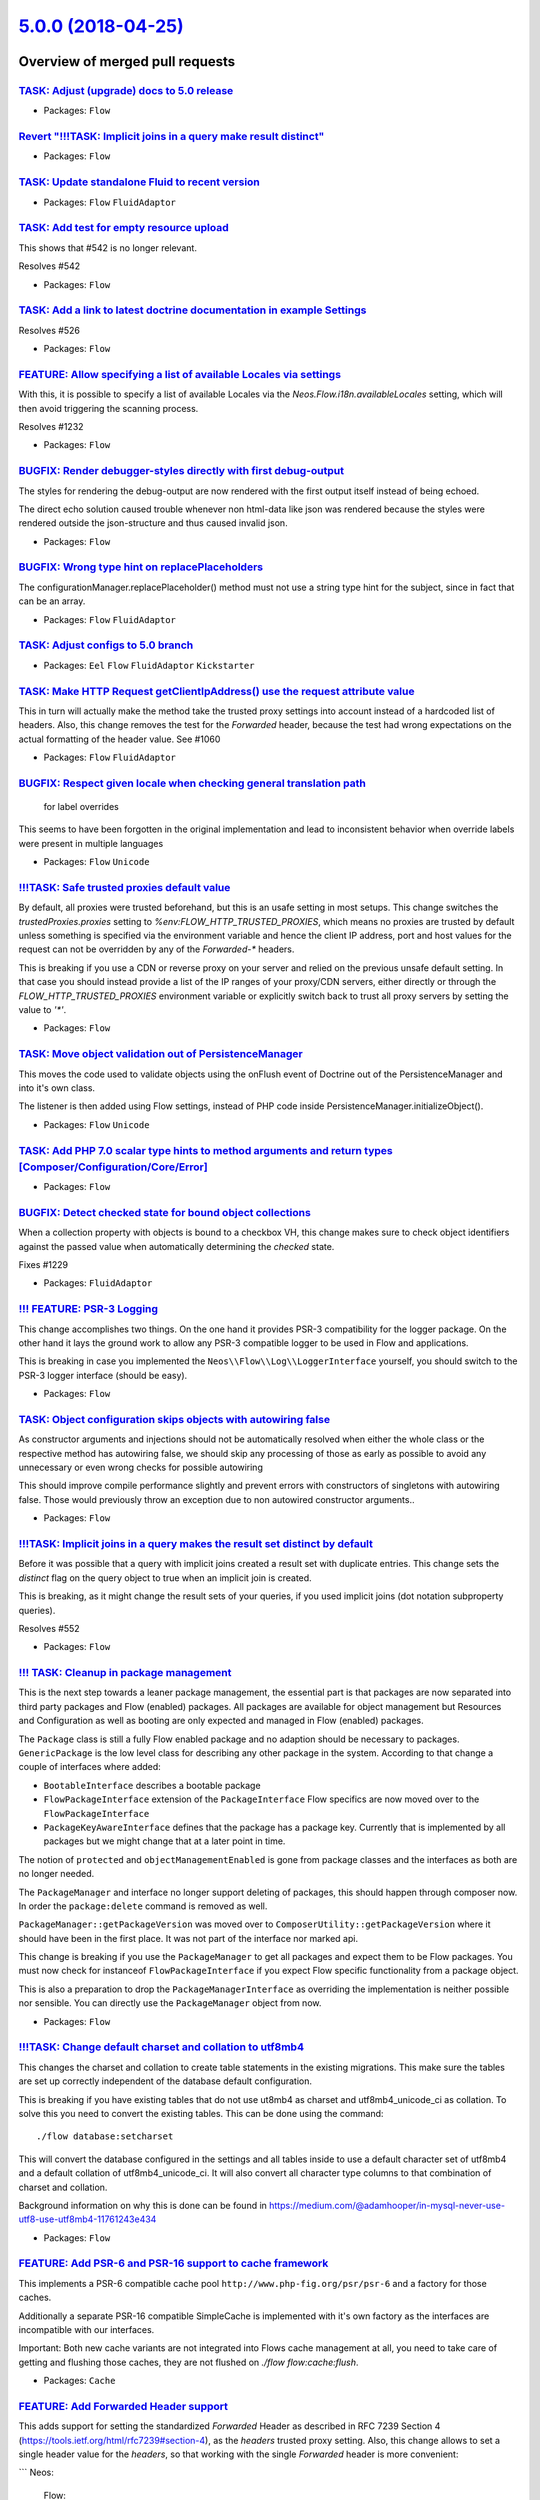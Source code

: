 `5.0.0 (2018-04-25) <https://github.com/neos/flow-development-collection/releases/tag/5.0.0>`_
==============================================================================================

Overview of merged pull requests
~~~~~~~~~~~~~~~~~~~~~~~~~~~~~~~~

`TASK: Adjust (upgrade) docs to 5.0 release <https://github.com/neos/flow-development-collection/pull/1294>`_
-------------------------------------------------------------------------------------------------------------

* Packages: ``Flow``

`Revert "!!!TASK: Implicit joins in a query make result distinct" <https://github.com/neos/flow-development-collection/pull/1293>`_
-----------------------------------------------------------------------------------------------------------------------------------

* Packages: ``Flow``

`TASK: Update standalone Fluid to recent version <https://github.com/neos/flow-development-collection/pull/1291>`_
------------------------------------------------------------------------------------------------------------------

* Packages: ``Flow`` ``FluidAdaptor``

`TASK: Add test for empty resource upload <https://github.com/neos/flow-development-collection/pull/1290>`_
-----------------------------------------------------------------------------------------------------------

This shows that #542 is no longer relevant.

Resolves #542

* Packages: ``Flow``

`TASK: Add a link to latest doctrine documentation in example Settings <https://github.com/neos/flow-development-collection/pull/1289>`_
----------------------------------------------------------------------------------------------------------------------------------------

Resolves #526

* Packages: ``Flow``

`FEATURE: Allow specifying a list of available Locales via settings <https://github.com/neos/flow-development-collection/pull/1282>`_
-------------------------------------------------------------------------------------------------------------------------------------

With this, it is possible to specify a list of available Locales via the
`Neos.Flow.i18n.availableLocales` setting, which will then avoid triggering
the scanning process.

Resolves #1232

* Packages: ``Flow``

`BUGFIX: Render debugger-styles directly with first debug-output <https://github.com/neos/flow-development-collection/pull/1286>`_
----------------------------------------------------------------------------------------------------------------------------------

The styles for rendering the debug-output are now rendered with the
first output itself instead of being echoed.

The direct echo solution caused trouble whenever non html-data like
json was rendered because the styles were rendered outside the json-structure 
and thus caused invalid json.

* Packages: ``Flow``

`BUGFIX: Wrong type hint on replacePlaceholders <https://github.com/neos/flow-development-collection/pull/1285>`_
-----------------------------------------------------------------------------------------------------------------

The configurationManager.replacePlaceholder() method must not use a
string type hint for the subject, since in fact that can be an array.

* Packages: ``Flow`` ``FluidAdaptor``

`TASK: Adjust configs to 5.0 branch <https://github.com/neos/flow-development-collection/pull/1284>`_
-----------------------------------------------------------------------------------------------------

* Packages: ``Eel`` ``Flow`` ``FluidAdaptor`` ``Kickstarter``

`TASK: Make HTTP Request getClientIpAddress() use the request attribute value <https://github.com/neos/flow-development-collection/pull/1270>`_
-----------------------------------------------------------------------------------------------------------------------------------------------

This in turn will actually make the method take the trusted proxy settings into account instead
of a hardcoded list of headers.
Also, this change removes the test for the `Forwarded` header, because the test had wrong expectations
on the actual formatting of the header value. See #1060

* Packages: ``Flow`` ``FluidAdaptor``

`BUGFIX: Respect given locale when checking general translation path <https://github.com/neos/flow-development-collection/pull/1088>`_
--------------------------------------------------------------------------------------------------------------------------------------

 for label overrides

This seems to have been forgotten in the original implementation and lead to inconsistent behavior when override labels were present in multiple languages

* Packages: ``Flow`` ``Unicode``

`!!!TASK: Safe trusted proxies default value <https://github.com/neos/flow-development-collection/pull/1273>`_
--------------------------------------------------------------------------------------------------------------

By default, all proxies were trusted beforehand, but this is an usafe setting in most setups.
This change switches the `trustedProxies.proxies` setting to `%env:FLOW_HTTP_TRUSTED_PROXIES`, which means no proxies are trusted by default unless something is specified via the environment variable and hence the client IP address, port and host values for the request can not be overridden by any of the `Forwarded-*` headers.

This is breaking if you use a CDN or reverse proxy on your server and relied on the previous unsafe
default setting. In that case you should instead provide a list of the IP ranges of your proxy/CDN
servers, either directly or through the `FLOW_HTTP_TRUSTED_PROXIES` environment variable or explicitly switch back to trust all proxy servers by setting the value to `'*'`.

* Packages: ``Flow``

`TASK: Move object validation out of PersistenceManager <https://github.com/neos/flow-development-collection/pull/1192>`_
-------------------------------------------------------------------------------------------------------------------------

This moves the code used to validate objects using the onFlush event
of Doctrine out of the PersistenceManager and into it's own class.

The listener is then added using Flow settings, instead of PHP code
inside PersistenceManager.initializeObject().

* Packages: ``Flow`` ``Unicode``

`TASK: Add PHP 7.0 scalar type hints to method arguments and return types [Composer/Configuration/Core/Error] <https://github.com/neos/flow-development-collection/pull/1043>`_
-------------------------------------------------------------------------------------------------------------------------------------------------------------------------------

* Packages: ``Flow``

`BUGFIX: Detect checked state for bound object collections <https://github.com/neos/flow-development-collection/pull/1230>`_
----------------------------------------------------------------------------------------------------------------------------

When a collection property with objects is bound to a checkbox VH,
this change makes sure to check object identifiers against the passed
value when automatically determining the `checked` state.

Fixes #1229

* Packages: ``FluidAdaptor``

`!!! FEATURE: PSR-3 Logging <https://github.com/neos/flow-development-collection/pull/1171>`_
---------------------------------------------------------------------------------------------

This change accomplishes two things. On the one hand it
provides PSR-3 compatibility for the logger package.
On the other hand it lays the ground work to allow  any
PSR-3 compatible logger to be used in Flow and applications.

This is breaking in case you implemented the ``Neos\\Flow\\Log\\LoggerInterface`` 
yourself, you should switch to the PSR-3 logger interface (should be easy).

* Packages: ``Flow``

`TASK: Object configuration skips objects with autowiring false <https://github.com/neos/flow-development-collection/pull/1283>`_
---------------------------------------------------------------------------------------------------------------------------------

As constructor arguments and injections should not be automatically
resolved when either the whole class or the respective method has
autowiring false, we should skip any processing of those as early
as possible to avoid any unnecessary or even wrong checks for
possible autowiring

This should improve compile performance slightly and prevent errors
with constructors of singletons with autowiring false.
Those would previously throw an exception due to non autowired
constructor arguments..

* Packages: ``Flow``

`!!!TASK: Implicit joins in a query makes the result set distinct by default <https://github.com/neos/flow-development-collection/pull/415>`_
---------------------------------------------------------------------------------------------------------------------------------------------

Before it was possible that a query with implicit joins created a result set with duplicate entries.
This change sets the `distinct` flag on the query object to true when an implicit join is created.

This is breaking, as it might change the result sets of your queries, if you used implicit joins (dot notation subproperty queries).

Resolves #552

* Packages: ``Flow``

`!!! TASK: Cleanup in package management <https://github.com/neos/flow-development-collection/pull/1280>`_
----------------------------------------------------------------------------------------------------------

This is the next step towards a leaner package management,
the essential part is that packages are now separated into
third party packages and Flow (enabled) packages.
All packages are available for object management but Resources
and Configuration as well as booting are only expected and
managed in Flow (enabled) packages.

The ``Package`` class is still a fully Flow enabled package and
no adaption should be necessary to packages.
``GenericPackage`` is the low level class for describing any
other package in the system.
According to that change a couple of interfaces where added:

* ``BootableInterface`` describes a bootable package
* ``FlowPackageInterface`` extension of the ``PackageInterface``
  Flow specifics are now moved over to the ``FlowPackageInterface``
* ``PackageKeyAwareInterface`` defines that the package has a
  package key. Currently that is implemented by all packages but
  we might change that at a later point in time.

The notion of ``protected`` and ``objectManagementEnabled`` is gone from
package classes and the interfaces as both are no longer needed.

The ``PackageManager`` and interface no longer support deleting of
packages, this should happen through composer now.
In order the ``package:delete`` command is removed as well.

``PackageManager::getPackageVersion`` was moved over to
``ComposerUtility::getPackageVersion`` where it should have been in the
first place. It was not part of the interface nor marked api.

This change is breaking if you use the ``PackageManager`` to get
all packages and expect them to be Flow packages. You must now
check for instanceof ``FlowPackageInterface`` if you expect Flow
specific functionality from a package object.

This is also a preparation to drop the ``PackageManagerInterface`` as
overriding the implementation is neither possible nor sensible.
You can directly use the ``PackageManager`` object from now.

* Packages: ``Flow``

`!!!TASK: Change default charset and collation to utf8mb4 <https://github.com/neos/flow-development-collection/pull/1267>`_
---------------------------------------------------------------------------------------------------------------------------

This changes the charset and collation to create table statements in the
existing migrations. This make sure the tables are set up correctly
independent of the database default configuration.

This is breaking if you have existing tables that do not use ut8mb4 as
charset and utf8mb4_unicode_ci as collation. To solve this you need to
convert the existing tables. This can be done using the command::

  ./flow database:setcharset

This will convert the database configured in the settings and all tables
inside to use a default character set of utf8mb4 and a default collation
of utf8mb4_unicode_ci. It will also convert all character type columns
to that combination of charset and collation.

Background information on why this is done can be found in
https://medium.com/@adamhooper/in-mysql-never-use-utf8-use-utf8mb4-11761243e434

* Packages: ``Flow``

`FEATURE: Add PSR-6 and PSR-16 support to cache framework <https://github.com/neos/flow-development-collection/pull/1168>`_
---------------------------------------------------------------------------------------------------------------------------

This implements a PSR-6 compatible cache pool ``http://www.php-fig.org/psr/psr-6`` and
a factory for those caches.

Additionally a separate PSR-16 compatible SimpleCache is implemented
with it's own factory as the interfaces are incompatible with our interfaces.

Important: Both new cache variants are not integrated into Flows cache management at all,
you need to take care of getting and flushing those caches, they are not flushed on
`./flow flow:cache:flush`.

* Packages: ``Cache``

`FEATURE: Add Forwarded Header support <https://github.com/neos/flow-development-collection/pull/1269>`_
--------------------------------------------------------------------------------------------------------

This adds support for setting the standardized `Forwarded` Header as described in RFC 7239 Section 4 (https://tools.ietf.org/html/rfc7239#section-4), as the `headers` trusted proxy setting.
Also, this change allows to set a single header value for the `headers`, so that working with the single `Forwarded` header is more convenient:

```
Neos:
  Flow:
    http:
      trustedProxies:
        headers: 'Forwarded'
```

Resolves: #1060

* Packages: ``Flow``

`BUGFIX: update documentation <https://github.com/neos/flow-development-collection/pull/1281>`_
-----------------------------------------------------------------------------------------------

fixes a part of https://github.com/neos/neos-development-collection/issues/2010

* Packages: ``Flow``

`Revert "!!!TASK: Only manage packages of a \`Neos\` type" <https://github.com/neos/flow-development-collection/pull/1278>`_
----------------------------------------------------------------------------------------------------------------------------

Reverts neos/flow-development-collection#1154

* Packages: ``Flow`` ``Pdo`` ``Schema``

`FEATURE: AOP for final methods <https://github.com/neos/flow-development-collection/pull/661>`_
------------------------------------------------------------------------------------------------

This adds support proxied `final` methods.
Previously those were always skipped from proxy building disallowing to advice them via AOP aspects.

Background:
Marking methods `final` is an important tool for framework code as it allows to define extension points
more explicitly, but until now we had to avoid the `final` keyword in order to support AOP.
With this change any `final` modifier is removed from the original class and moved to the proxy class so
that the behavior of the proxied class stays the same.

Related: #516

* Packages: ``Flow``

`TASK: Update to Doctrine DBAL 2.7 and ORM 2.6 <https://github.com/neos/flow-development-collection/pull/1272>`_
----------------------------------------------------------------------------------------------------------------

When injecting `Doctrine\\Common\\Persistence\\ObjectManager` be aware that this is
now deprecated, use `Doctrine\\ORM\\EntityManagerInterface` instead.

* Packages: ``Flow`` ``FluidAdaptor``

`!!!TASK: Add PHP 7.0 scalar type hints to method arguments and return types <https://github.com/neos/flow-development-collection/pull/991>`_
---------------------------------------------------------------------------------------------------------------------------------------------

This is breaking because it changes the cache interfaces and all implementations need to add scalar typehints.
The scope should be very limited though, since the amount of custom cache implementations is assumingly low. The most likely break will be with custom `*Privilege` implementations that also override the `getCacheEntryIdentifier()` method.

* Packages: ``Flow``

`TASK: Adjust to PhpUnit 7.1 <https://github.com/neos/flow-development-collection/pull/1271>`_
----------------------------------------------------------------------------------------------

* Packages: ``Arrays`` ``Cache`` ``Files`` ``Flow`` ``FluidAdaptor`` ``Lock`` ``MediaTypes`` ``Messages`` ``ObjectHandling`` ``Schema`` ``Unicode``

`TASK: Add PHP 7.0 scalar type hints to method arguments and return types [Cli/Command] <https://github.com/neos/flow-development-collection/pull/1042>`_
---------------------------------------------------------------------------------------------------------------------------------------------------------

* Packages: ``Flow``

`TASK: Add PHP 7.0 scalar type hints to method arguments and return types [AOP/Cache] <https://github.com/neos/flow-development-collection/pull/1041>`_
-------------------------------------------------------------------------------------------------------------------------------------------------------

`TASK: Remove references to excludeClasses from object management <https://github.com/neos/flow-development-collection/pull/1252>`_
-----------------------------------------------------------------------------------------------------------------------------------

The setting ``Neos.Flow.excludeClasses`` was deprecated since a while
but the code handling it was not removed until now.

* Packages: ``Flow``

`!!!TASK: Only scan Private/Translations for available locales <https://github.com/neos/flow-development-collection/pull/1234>`_
--------------------------------------------------------------------------------------------------------------------------------

Before the full `Resources/Private` folder was scanned for available locales, which also included
for example the CLDR, which ended up filling the available locales with much more locales than
are actually considered "available" in a normal Flow application.
This will therefore allow applications to define available locales easily from the Translations
provided.

This is breaking, because it will end up with less available locales by default, since only the
locales of Flow Translations are considered available, instead of all of CLDR locales.

Related to #1232

* Packages: ``Flow``

`!!! TASK: Remove \`\`getValue\`\` from \`\`AbstractFormFieldViewHelper\`\` <https://github.com/neos/flow-development-collection/pull/1262>`_
---------------------------------------------------------------------------------------------------------------------------------------------

The ``getValue`` method was deprecated since Flow 3.0 and should be
replaced with calls to ``getValueAttribute()`` and if applicable
to ``addAdditionalIdentityPropertiesIfNeeded()``.

* Packages: ``FluidAdaptor``

`!!! TASK: Remove deprecated \`\`getClassNameByObject\`\` <https://github.com/neos/flow-development-collection/pull/1254>`_
---------------------------------------------------------------------------------------------------------------------------

Use static ``TypeHandling::getTypeForValue`` as immediate replacement.

* Packages: ``Flow``

`TASK: Remove checks for old (pre 3.0) Policy configuration <https://github.com/neos/flow-development-collection/pull/1258>`_
-----------------------------------------------------------------------------------------------------------------------------

Unless someone upgrades straight to 5.0 from versions <3.0 this
configuration shouldn't be in anything anymore. Therefore we
should be able to safely remove the check and safe some resources
in the ``ConfigurationManager``.

* Packages: ``Flow``

`!!! TASK: Remove \`\`getTemplateVariableContainer\`\` method <https://github.com/neos/flow-development-collection/pull/1261>`_
-------------------------------------------------------------------------------------------------------------------------------

This method was deprecated with the switch to standalone Fluid in
Flow 4.0 to get closer to the ``RenderingContext`` in the base
package. It is therefore now removed.

Any calls to ``getTemplateVariableContainer`` can be replaced with calls to
``getVariableProvider``.

* Packages: ``FluidAdaptor``

`!!! TASK: Remove deprecated cache parts in Flow <https://github.com/neos/flow-development-collection/pull/1251>`_
------------------------------------------------------------------------------------------------------------------

After splitting caches some deprecated classes were left over for
backwards compatibility with existing configurations and backends.
All of those are now removed just leaving some wrapper code to make
cache creation in Flow easier.

This is breaking if your cache configuration still used one of the
deprecated ``Neos\\Flow\\Cache\\Backend\\...`` backend classes instead
of the ``Neos\\Cache\\Backend\\...`` classes. Just adjust your
configuration in this case. If you have a custom cache backend it
also should implement the interface (and abstract class) from
``Neos.Cache`` instead the now removed ones from ``Neos.Flow``.
This should also be a rather easy code adjustment.

* Packages: ``Flow``

`TASK: Remove commented \`\`get\`\`/\`\`set\`\` Pattern <https://github.com/neos/flow-development-collection/pull/1256>`_
-------------------------------------------------------------------------------------------------------------------------

This is a noop as the code was already commented and there
only for reference apparently.

* Packages: ``Flow``

`!!! TASK: Remove deprecated \`\`ValidationResultsViewHelper\`\` <https://github.com/neos/flow-development-collection/pull/1255>`_
----------------------------------------------------------------------------------------------------------------------------------

This removes the old ``ValidationResultsViewHelper`` that was moved
to be ``Validation\\\ResultsViewHelper``.

So if you were still using ``<f:form.validationresults>`` you would
now use ``<f:validation.results>``.

* Packages: ``FluidAdaptor``

`!!! TASK: Remove deprecated MediaType handling methods in Request <https://github.com/neos/flow-development-collection/pull/1253>`_
------------------------------------------------------------------------------------------------------------------------------------

* Packages: ``Flow``

`TASK: Remove deprecated \`\`setHostPattern\`\` method <https://github.com/neos/flow-development-collection/pull/1250>`_
------------------------------------------------------------------------------------------------------------------------

* Packages: ``Flow``

`TASK: Remove deprecated \`\`setControllerObjectNamePattern\`\` <https://github.com/neos/flow-development-collection/pull/1249>`_
---------------------------------------------------------------------------------------------------------------------------------

* Packages: ``Flow``

`!!! TASK: Remove deprecated unversioned \`\`XliffParser\`\` <https://github.com/neos/flow-development-collection/pull/1259>`_
------------------------------------------------------------------------------------------------------------------------------

The ``Neos\\Flow\\I18n\\Xliff\\XliffParser`` is fully replaced by the
``Neos\\Flow\\I18n\\Xliff\\V12\\XliffParser`` so if you were still using
the old unversioned class, you can simply switch to the new one.

* Packages: ``Flow``

`TASK: Remove deprecated \`\`RawViewHelper\`\` <https://github.com/neos/flow-development-collection/pull/1257>`_
----------------------------------------------------------------------------------------------------------------

This viewhelper is available in the standalone Fluid package
we are using since last major and and it is not a problem if
you are just using the viewhelper as it is automatically available
just as this one. But if you extended this viewhelper for some
you need to adapt to the original viewhelper.

* Packages: ``FluidAdaptor``

`TASK: Change package name to Neos.Flow <https://github.com/neos/flow-development-collection/pull/1248>`_
---------------------------------------------------------------------------------------------------------

In the caching section the flow package name was still TYPO3.Flow.
So this PR changes the package name to the current Neos.Flow.

* Packages: ``Flow``

`BUGFIX: if cached configuration does not contain all configuration types, ensure on next run the configuration is cached again <https://github.com/neos/flow-development-collection/pull/1266>`_
-------------------------------------------------------------------------------------------------------------------------------------------------------------------------------------------------

## Problem Description

the following happens in Production context, if letting the CLI compile request run through, but abort the web request.

In this case:
- the cached Configurations.php object does *not* contain information for NodeTypes etc.
- thus, node types are loaded on every request
- this leads to a slow system which can only be fixed by removing the cached Configuration file.

To solve this issue, we now check whether the unprocessed configuration contains the right infos before serializing them.

* Packages: ``Flow``

`BUGFIX: Read currencyData from existing file <https://github.com/neos/flow-development-collection/pull/1265>`_
---------------------------------------------------------------------------------------------------------------

The feature worked and the test proved it. But both agreed on a filename
that does not exist for real.

Added with https://github.com/neos/flow-development-collection/pull/1241

Thanks to @mficzel for finding that.

* Packages: ``Flow``

`[TASK] Compile CommandController arguments statically <https://github.com/neos/flow-development-collection/pull/2>`_
---------------------------------------------------------------------------------------------------------------------

Instead of using the ReflectionService at runtime to determine
arguments for commands they will be compiled statically and just
read from the array. Additionally this was centralized into the
`CommandManager` as `CommandController`, `RequestBuilder` and
`CommandManager` all fetched similar information from the
`ReflectionService`.

* Related: `NEOS-1294 <https://jira.neos.io/browse/NEOS-1294>`_
* Packages: ``Flow``

`BUGFIX: IPv6 support in Uri, parse_url and TrustedProxiesComponent <https://github.com/neos/flow-development-collection/pull/1240>`_
-------------------------------------------------------------------------------------------------------------------------------------

Fixes #1238

`TASK: Remove deprecated \`\`setPattern\`\` method in \`\`Uri\`\` <https://github.com/neos/flow-development-collection/pull/1260>`_
-----------------------------------------------------------------------------------------------------------------------------------

The ``Neos\\Flow\\Security\\RequestPattern\\Uri`` contained the
deprecated ``setPattern`` method still that removed from the
interface and no longer used.

Related: #1256

* Packages: ``Flow``

`!!! TASK: Remove deprecated \`\`BaseViewhelper\`\` <https://github.com/neos/flow-development-collection/pull/1247>`_
---------------------------------------------------------------------------------------------------------------------

The BaseViewHelper is deprecated since 2 major versions and
it's not best practice to use base tags anymore. The functionality
can be replicated by other means if needed.

This is breaking if you use the ``BaseViewHelper`` in your templates.
You should replace that with a simple HTML ``<base>`` tag and get
the baseUri from request yourself.

* Packages: ``FluidAdaptor``

`TASK: Remove check for deprecated configuration from Flow 1.1 <https://github.com/neos/flow-development-collection/pull/1246>`_
--------------------------------------------------------------------------------------------------------------------------------

* Packages: ``Flow``

`FEATURE: Allow to use CLDR to format currency <https://github.com/neos/flow-development-collection/pull/1241>`_
----------------------------------------------------------------------------------------------------------------

Some currencies have specific rules for their formatting, overriding
the rules that might be used to format for a given locale. The Japanese
Yen for example never has decimal digits, and the Swiss Franc is rounded
using five decimals.

This change adds support for that. The CurrencyViewHelper accepts an
optional `currencyCode` argument now and passes it down to the method
`formatCurrencyNumber` in `NumberFormatter` doing the actual work.

* Packages: ``Flow`` ``FluidAdaptor``

`TASK: Enable test for log rotation in FileBackend <https://github.com/neos/flow-development-collection/pull/1224>`_
--------------------------------------------------------------------------------------------------------------------

The needed support for touch() and rename() in vfsStream exists by now.

* Packages: ``Flow``

`BUGFIX: Set orphanRemoval for non-AggregateRoots <https://github.com/neos/flow-development-collection/pull/1235>`_
-------------------------------------------------------------------------------------------------------------------

After fixing the issue #1079, orphan removal is per default false for properties from classes which are no aggregate roots, because the default value for orphan removal in the ManyToMany, OneToOne and OneToMany annotations is "false".
Unfortunately we can not prevent the default value in the annotation, so we can not rely on the property not being set to fall back to our defaults.
This change Fixes that by switching the check for orphanRemoval annotation value fallbacks and always apply our default value for non-aggregate root non-value objects.

Fixes #1127

`FEATURE: Allow authentication of specified user in behavior tests <https://github.com/neos/flow-development-collection/pull/1221>`_
------------------------------------------------------------------------------------------------------------------------------------

This allows for defining users by identifier and then using them in behavioral test cases

* Packages: ``Flow``

`[TASK] Include Exception class in ExceptionHandler with full path <https://github.com/neos/flow-development-collection/pull/1>`_
---------------------------------------------------------------------------------------------------------------------------------

The ExceptionHandler includes the Flow Exception class directly by using
the relative path. This might not work out if at some point we decide to
combine autoloaded classes as this class is autoloaded and the relative
path will be wrong then. Using the FLOW_PATH_FLOW constant we can easily
construct a full path to the file.

* Packages: ``Flow``

`TASK: Use RouterInterface instead of concrete implementation <https://github.com/neos/flow-development-collection/pull/1228>`_
-------------------------------------------------------------------------------------------------------------------------------

Currently the concrete `Router` Implementation is used instead of the more flexible `RouterInterface`.

This PR ensures the `RouterInterface` is used. 

* Packages: ``Flow``

`FEATURE: Add APCu cache backend <https://github.com/neos/flow-development-collection/pull/1218>`_
--------------------------------------------------------------------------------------------------

This adds a new cache backend for use with the "APC User Cache" (APCu).

Since the APC "extension is considered unmaintained and dead" according
to the PHP manual, this also removes the `ApcBackend`.

* Packages: ``Cache`` ``Flow``

`TASK: Pass affected entities to flush as array, not one-by-one <https://github.com/neos/flow-development-collection/pull/1225>`_
---------------------------------------------------------------------------------------------------------------------------------

The `ObjectPathMappingRepository.persistEntities()` method looped over
the entities and passed them to `flush()` one-by-one. They can be passed
as the array at hand directly.

* Packages: ``Flow``

`FEATURE: Add \`remove\` flowQuery operation <https://github.com/neos/flow-development-collection/pull/1219>`_
--------------------------------------------------------------------------------------------------------------

The operation removes the given items from the current FlowQuery context. To do so it accepts a single argument that may be an array, an object or a FlowQuery.

* Packages: ``Eel``

`SECURITY: Update paragonie/random_compat to 2.x minimum <https://github.com/neos/flow-development-collection/pull/1223>`_
--------------------------------------------------------------------------------------------------------------------------

The `paragonie/random_compat` library could use OpenSSL, and that in turn
could lead to the use of an insecure CSPRNG (openssl_random_pseudo_bytes())

Related Information: https://github.com/paragonie/random_compat/issues/96

This change fixes #1222 by updating the dependency from `^1.0` to `^2.0`.

`TASK: Make Now immutable <https://github.com/neos/flow-development-collection/pull/1220>`_
-------------------------------------------------------------------------------------------

This simply replaces Now's base class \\DateTime with \\DateTimeImmutable as planned since 4.0

* Packages: ``Flow``

`BUGFIX: Avoid useless calls to verifyRedisVersionIsSupported() <https://github.com/neos/flow-development-collection/pull/1217>`_
---------------------------------------------------------------------------------------------------------------------------------

The `set()` call returns a boolean, so the check `instanceof \\Redis` always fails.
That means on every set, the "supported version check" is run.

* Packages: ``Cache`` ``Flow``

`!!! TASK: Add factory method to \`\`AuthenticationProviderInterface\`\` <https://github.com/neos/flow-development-collection/pull/1213>`_
------------------------------------------------------------------------------------------------------------------------------------------

There was a long standing comment about having the constructor be part
of the interface but that was deactivated back in the day as the proxy
constructor was incompatible with the interface then. A interface
defined way of creating an ``AuthenticationProvider`` makes sense though
therefore we introduce a static ``create`` method that returns a fresh
instance of the class in question. This removes the implicit knowledge
about the constructor in the code.

This is breaking if you implemented your own
``AuthenticationProviderInterface`` without making use of the
``AbstractProvider`` which provides a basic ``create`` method.
You may need to add this create method in your implementation.

* Packages: ``Flow``

`BUGFIX: Behat subprocess should escape paths in command <https://github.com/neos/flow-development-collection/pull/1210>`_
--------------------------------------------------------------------------------------------------------------------------

* Packages: ``Flow``

`TASK: Re-enable PersistenceMagicAspectTest <https://github.com/neos/flow-development-collection/pull/1208>`_
-------------------------------------------------------------------------------------------------------------

These tests were skipped since it was adapted to new namespaces
because a wrong use statement was added back then.

This brings back 14 tests by fixing that.

* Packages: ``Flow``

`FEATURE: Introduce findAllIterator() method <https://github.com/neos/flow-development-collection/pull/1207>`_
--------------------------------------------------------------------------------------------------------------

> If the amount of the stored data increases, receiving all objects using a ``findAll()`` may
> consume a lot more memory than available. In this cases, you should use the ``findAllIterator()``.
> This method returns an ``IterableResult``over which you can iterate, getting only one object at a time.

As this pattern is used a lot in Neos repositories, it would make sense to move it to the base repository class.

* Packages: ``Flow``

`BUGFIX: Fix deprecated Symfony console helper implementations <https://github.com/neos/flow-development-collection/pull/1195>`_
--------------------------------------------------------------------------------------------------------------------------------

Due to the upgrade to symfony/console 4.0 some implementations for utilized CLI helpers changed. 
Unit tests were added for all console output helpers to prevent similar breakdowns in the future.

regression https://github.com/neos/flow-development-collection/pull/1179

* Packages: ``Flow``

`TASK: Adapt Security ViewHelpers to support recent Fluid version <https://github.com/neos/flow-development-collection/pull/1198>`_
-----------------------------------------------------------------------------------------------------------------------------------

This change avoid the following exception:

    Argument "then" has already been defined, thus it should not be defined again.

* Packages: ``FluidAdaptor``

`Apply fixes from StyleCI <https://github.com/neos/flow-development-collection/pull/1203>`_
-------------------------------------------------------------------------------------------

This pull request applies code style fixes from an analysis carried out by [StyleCI](https://styleci.io).

---

For more information, click [here](https://styleci.io/analyses/8j94wR).

* Packages: ``Flow``

`Apply fixes from StyleCI <https://github.com/neos/flow-development-collection/pull/1197>`_
-------------------------------------------------------------------------------------------

This pull request applies code style fixes from an analysis carried out by [StyleCI](https://styleci.io).

---

For more information, click [here](https://styleci.io/analyses/qJmZpb).

* Packages: ``Flow``

`FEATURE: Add PHPs json_encode options to stringify eel helper <https://github.com/neos/flow-development-collection/pull/1128>`_
--------------------------------------------------------------------------------------------------------------------------------

This feature adds the possibility to pass option constants to the Json.stringify Eel helper. This is needed for example if you want to have unescaped UTF8 characters in the output.

The usage looks like this:

    @process.jsonStringify = ${Json.stringify(value, ['JSON_UNESCAPED_UNICODE', 'JSON_FORCE_OBJECT'])}

It may look a bit weird on the first look to pass PHP options to a Javascript-like function. But its a PHP method in the end that does the encoding, so the PHP constants are the right options here. 

* Packages: ``Eel``

`!!!TASK: Only manage packages of a \`Neos\` type <https://github.com/neos/flow-development-collection/pull/1154>`_
-------------------------------------------------------------------------------------------------------------------

Our package management should never touch third party packages ever
and should only have to deal with packages made for Flow and Neos.
Those packages are the only ones expected to have Configuration,
Resources and a Package file. Everything else should be handled as
black box.
This serves two purposes, one it shortens the bootstrap time by not
having as many packages to boot. Basically third party packages now
do not matter anymore in terms of boot performance.
Secondly it further reduces the scope of the package manager which
should ultimately be minimal.

This modifies the package manager to only care for packages which
have a `neos-*` package type. Everything else will not be seen anymore.

This is marked breaking just because it is a big change, technically
your packages should always be `neos-*` type if you wanted them handled
by Flow and Neos.

* Packages: ``Flow``

`FEATURE: Enable split source for settings files <https://github.com/neos/flow-development-collection/pull/1193>`_
------------------------------------------------------------------------------------------------------------------

Settings can now be split source.
The Flow Settings now come split to make finding something easier.

Additionally files with the same name as a configuration source but with ``yml``
extension will result in an exception to avoid confusion.

Fixes: #1180

* Packages: ``Flow``

`TASK: Cache expressions as strings <https://github.com/neos/flow-development-collection/pull/1167>`_
-----------------------------------------------------------------------------------------------------

This might seem counter-intuitive at first but serves two purposes:

1) Incremental change to the expressions is possible now, before
a change in policy protected classes would usually lead to an exception
and required you to flush the full cache, this prevents the issue and
therefore makes developing much smoother.

2) Caches can be moved to redis or any other backend as it's only
strings now.

The second part also makes a further separation of EEL and Flow
possible in the future, eventually allowing EEL to be come a package
that could be used independently from Flow.

* Packages: ``Eel`` ``Flow``

`TASK: Updated some images in documentation <https://github.com/neos/flow-development-collection/pull/1190>`_
-------------------------------------------------------------------------------------------------------------

Updated some documentation images to get rid of the old FLOW3 stuff.

* Packages: ``Flow``

`!!! TASK: Make ObjectManagerInterface a superset of PSR-11 <https://github.com/neos/flow-development-collection/pull/1176>`_
-----------------------------------------------------------------------------------------------------------------------------

Makes the ``ObjectManagerInterface`` fully compatible with
the PSR-11 ``ContainerInterface``.

This is a breaking change in case you implemented
``ObjectManagerInterface`` because you would have to implement the
``has`` method now in your implementation.

* Packages: ``Flow``

`TASK: Update standalone Fluid to 2.3.x <https://github.com/neos/flow-development-collection/pull/1159>`_
---------------------------------------------------------------------------------------------------------

Pulling in the latest improvements in Fluid.

One major improvement is the addition of an escaping toggle: 

```
{escaping off}
```

In a template, layout or partial. When toggled off it causes the template parser to skip escaping of all outputs from ViewHelpers, variable outputs etc.

For legacy reasons the feature is added with backwards compatibility for the original escaping modifier. Therefore, the following values are all equally possible and mean the same:

```
{escaping off}
{escapingEnabled off}
{escaping false}
{escaping=false}
{escaping=off}
{escaping = off}
{escapingEnabled = off}
{escapingEnabled = false}
{escapingEnabled off}
{escapingEnabled false}
```

* Packages: ``Flow`` ``FluidAdaptor``

`!!!TASK: Remove deactivating packages from the package manager <https://github.com/neos/flow-development-collection/pull/1156>`_
---------------------------------------------------------------------------------------------------------------------------------

Packages no longer have state, they are either available or not
available entirely depending on the fact if they are installed.
The API is changed accordingly to reflect this change.

The implemented ``PackageManager`` still supports the
``getActivePackages`` and ``isPackageActive`` methods for
backwards compatibility but both are deprecated and removed from
the interface.

This is breaking if you rely on the functionality and requires
future changes if you use the deprecated methods.

* Packages: ``Flow``

`TASK: Fix code format in docs <https://github.com/neos/flow-development-collection/pull/1182>`_
------------------------------------------------------------------------------------------------

- Add code-block syntax to format php code as php code.
- Fix indentation in code example 
- Indent using spaces instead of tabs.
- Fix position of curly braces.

* Packages: ``Flow``

`BUGFIX: Respect configured baseUri when resolving URIs <https://github.com/neos/flow-development-collection/pull/1185>`_
-------------------------------------------------------------------------------------------------------------------------

This fixes a regression intdroduced with #1126 that prevented
the configured `baseUri` from being respected when building
URIs using the `UriBuilder`.

Background:

Instead of using the *Request URI* as base for generated URIs
this fix uses the *Request Base URI*.
Usually the result is the same, but not if a different `baseUri` is
configured from the one being requested.

Fixes: #1184

* Packages: ``Flow`` ``FluidAdaptor``

`BUGFIX: Fix typo in \`DebugViewHelper\` <https://github.com/neos/flow-development-collection/pull/1183>`_
----------------------------------------------------------------------------------------------------------

Fixes a typo that was introduced in #1036

* Packages: ``FluidAdaptor``

`TASK: Allow debugging of "silent command failures" <https://github.com/neos/flow-development-collection/pull/1181>`_
---------------------------------------------------------------------------------------------------------------------

Sometimes a subcommand execution fails without a proper error message. And
it may happen that even the PHP error is empty at this point.

The error may be "Argument list too long", but this cannot be debugged
easily.

This change dumps the command that was to be executed into a file, if the
length of the command exceeds a threshhold. One can then run it manually
and hopefully see a helpful error message.

`TASK: Update symfony and doctrine dependencies <https://github.com/neos/flow-development-collection/pull/1179>`_
-----------------------------------------------------------------------------------------------------------------

This change updates the following packages to recent versions:

- doctrine/migrations: ~1.3.0 -> ~1.6.0
- doctrine/dbal: ~2.5.0 -> ~2.6.0
- symfony/yaml: ~2.8.0 -> ~4.0.0
- symfony/dom-crawler: ~2.8.0 -> ~4.0.0
- symfony/console: ~2.8 -> ~4.0.0

* Packages: ``Flow``

`DOCUMENTATION: Removed dev composer option since it's deprecated <https://github.com/neos/flow-development-collection/pull/1178>`_
-----------------------------------------------------------------------------------------------------------------------------------

The option --dev is deprecated. Dev packages are installed by default.

* Packages: ``Flow``

`BUGFIX: Pass signal information once, not once more for each slot <https://github.com/neos/flow-development-collection/pull/1177>`_
------------------------------------------------------------------------------------------------------------------------------------

Signals can pass arguments to slots. These are amended with signal information,
if desired.

Because slots are hadled in a loop, and the passed signal arguments array was
used in that loop, the addition of the signal information was done mutliple
times, if requested.

This change makes sure that the signal information is only added once.

`FEATURE: FileHelper to read files and metadata about files <https://github.com/neos/flow-development-collection/pull/1174>`_
-----------------------------------------------------------------------------------------------------------------------------

Adds a basic FileHelper to allow reading files and getting
file metadata from EEL.

* Packages: ``Eel`` ``Flow``

`BUGFIX: Fix DateTimeImmutable property mapping for custom date formats <https://github.com/neos/flow-development-collection/pull/1175>`_
-----------------------------------------------------------------------------------------------------------------------------------------

This fixes support for mapping of `DateTimeImmutable` properties introduced
with #677.

Background:

If the source is an array (for example when specifying `date` as well as
`dateFormat`) the conversion fails because `DateTimeConverter::overrideTimeIfSpecified()`
still used the `DateTime` type hint.
This change adjusts the code so that it works with `DateTimeImmutable`
instances as well.

Related: #677

* Packages: ``Flow``

`BUGIFX: RsaWalletServicePhpTest broken depends on PHP configuration <https://github.com/neos/flow-development-collection/pull/1173>`_
--------------------------------------------------------------------------------------------------------------------------------------

This change fixes `RsaWalletServicePhpTest` on recent Alpine Linux with
PHP 7.2 (at least, maybe other system can be affected too). I didn't find
a clear documentation about the reason of this failure:

    1) Neos\\Flow\\Tests\\Unit\\Security\\Cryptography\\RsaWalletServicePhpTest::encryptingAndDecryptingBasicallyWorks
    openssl_pkey_new(): private key length is too short; it needs to be at least 384 bits, not 0

    /…/Classes/Security/Cryptography/RsaWalletServicePhp.php:92
    /…/Tests/Unit/Security/Cryptography/RsaWalletServicePhpTest.php:49

This configuration is as light as possible to not slow down the test suite too much.

`FEATURE: Make ObjectManager compatible to PSR-11 <https://github.com/neos/flow-development-collection/pull/1163>`_
-------------------------------------------------------------------------------------------------------------------

PSR-11 is the container interface and it is rather easy to make the
ObjectManager compatible with it, so here we are.

* Packages: ``Flow``

`!!! TASK: Fix ViewHelpers and remove render attributes <https://github.com/neos/flow-development-collection/pull/1036>`_
-------------------------------------------------------------------------------------------------------------------------

Refactor most view helpers to don't use arguments inside the render function to fit
more to the Fluid creation and get rid of the current reflection workaround in the
future, see #842.

Also changes the `disabled` and `required` attribute to boolean and fixes the
FluidAdaptor accordingly.

Also fixes issue #637 so security view helpers without the security context set
will return `false` and no error.

Also fixes issue #930 for the wrong type definition.

* Packages: ``FluidAdaptor``

`FEATURE: Add eel method to create object from string <https://github.com/neos/flow-development-collection/pull/1170>`_
-----------------------------------------------------------------------------------------------------------------------

* Packages: ``Eel``

`TASK: Code and speed optimizations <https://github.com/neos/flow-development-collection/pull/1155>`_
-----------------------------------------------------------------------------------------------------

Some small improvements in the code base that should all improve
runtime speed.

* Packages: ``Flow``

`BUGFIX: Return path in ThrowableStorage/FileStorage error message <https://github.com/neos/flow-development-collection/pull/1166>`_
------------------------------------------------------------------------------------------------------------------------------------

* Packages: ``Flow`` ``FluidAdaptor``

`!!!TASK: Require PHP 7.1 <https://github.com/neos/flow-development-collection/pull/1160>`_
-------------------------------------------------------------------------------------------

This raises the PHP version requirement for framework packages to
PHP 7.1 to be able to use a bunch of useful features for us in the
future.

Eg. iterable pseudo type, nullable types, void returns and more.

* Packages: ``Flow`` ``FluidAdaptor``

`BUGFIX: Add doctrine mapping type only once <https://github.com/neos/flow-development-collection/pull/1165>`_
--------------------------------------------------------------------------------------------------------------

If you instantiate an additional entityManager in order to connect
to a second database the mappingTypes are added again
which leads to an error.

* Packages: ``Flow`` ``FluidAdaptor``

`BUGFIX: Fix duplicate configuration keys in schema files <https://github.com/neos/flow-development-collection/pull/1164>`_
---------------------------------------------------------------------------------------------------------------------------

The latest symfony yaml parser is much more strict. This PR fixes duplicate keys in schema files.

* Packages: ``Flow`` ``FluidAdaptor``

`BUGFIX: Respect \`void\` return type annotation in proxy method <https://github.com/neos/flow-development-collection/pull/1152>`_
----------------------------------------------------------------------------------------------------------------------------------

This is a follow-up to #1091 that didn't entirely fix the bug
mentioned in #1065.

Background:

When using the `void` return type annotation the corresponding
method must not return anything but by default the proxy method
is rendered like:

```
// ...
$result = parent::originalMethod();
return $result;
// ...
```

`!!!TASK: Add PHP 7.0 scalar type hints to method arguments and return types <https://github.com/neos/flow-development-collection/pull/999>`_
---------------------------------------------------------------------------------------------------------------------------------------------

This is only breaking for classes implementing `LockStrategyInterface`, whose signature now requires scalar typehints.

* Packages: ``Lock``

`BUGFIX: routing:routepath command does not use routing DTOs <https://github.com/neos/flow-development-collection/pull/1158>`_
------------------------------------------------------------------------------------------------------------------------------

Before this fix, calling `./flow routing:routepath /somePath` will result in something like

```
Argument 1 passed to Neos\\Flow\\Mvc\\Routing\\Route_Original::matches() must be an instance of Neos\\Flow\\Mvc\\Routing\\Dto\\RouteContext, instance of Neos\\Flow\\Http\\Request given, called in /flowRootPath/Data/Temporary/Development/SubContextFritjofBohm/Cache/Code/Flow_Object_Classes/Neos_Flow_Command_RoutingCommandController.php on line 179
```

With this fix, the command uses the right DTOs that were introduced with 4.3.

* Packages: ``Flow``

`BUGFIX: catch NoMatchingRouteException to fix the RedirectHandler <https://github.com/neos/flow-development-collection/pull/1157>`_
------------------------------------------------------------------------------------------------------------------------------------

**What I did**
When no route is found the NoMatchingRouteException is now thrown, which breaks up the http component chain, so the RedirectHandlerComponent is never reached.
This change swallows the exception.

**How to verify it**

Install the redirect handler extension and make sure the redirects work.

**Checklist**

- [x] Code follows the PSR-2 coding style
- [ ] Tests have been created, run and adjusted as needed
- [x] The PR is created against the [lowest maintained branch](https://www.neos.io/features/release-roadmap.html)

* Packages: ``Flow``

`TASK: Add some documentation to array:indexOf Eel helper <https://github.com/neos/flow-development-collection/pull/1130>`_
---------------------------------------------------------------------------------------------------------------------------

* Packages: ``Eel``

`TASK: Correct expected/actual order in assertion <https://github.com/neos/flow-development-collection/pull/1150>`_
-------------------------------------------------------------------------------------------------------------------

This fixes the wrong order of expected and actual parameters to an
`assertSame()` call. Can be confusing if you check test results…

* Packages: ``Flow``

`BUGFIX: Tag routes with UUIDs of entities in route values <https://github.com/neos/flow-development-collection/pull/1149>`_
----------------------------------------------------------------------------------------------------------------------------

This is a follow up to #1126 fixing the automatic tagging of
routes in `RouterCachingService::storeResolvedUriConstraints()` that
no longer included the UUIDs of entities in route values.

Related: #1120

* Packages: ``Flow``

`BUGFIX: Add missing dependency to neos/flow-log <https://github.com/neos/flow-development-collection/pull/1148>`_
------------------------------------------------------------------------------------------------------------------

* Packages: ``Flow``

`Detailed log <https://github.com/neos/flow-development-collection/compare/4.3.0...5.0.0>`_
~~~~~~~~~~~~~~~~~~~~~~~~~~~~~~~~~~~~~~~~~~~~~~~~~~~~~~~~~~~~~~~~~~~~~~~~~~~~~~~~~~~~~~~~~~~
